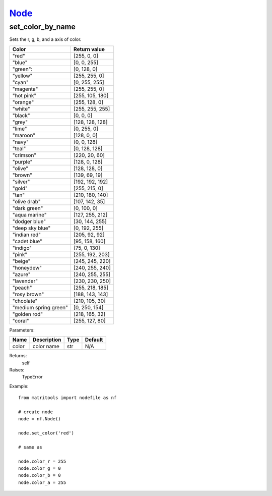 `Node <node.html>`_
===================
set_color_by_name
-----------------
Sets the r, g, b, and a axis of color.

+-----------------------+-----------------+
| Color                 | Return value    |
+=======================+=================+
| "red"                 | [255, 0, 0]     |
+-----------------------+-----------------+
| "blue"                | [0, 0, 255]     |
+-----------------------+-----------------+
| "green":              | [0, 128, 0]     |
+-----------------------+-----------------+
| "yellow"              | [255, 255, 0]   |
+-----------------------+-----------------+
| "cyan"                | [0, 255, 255]   |
+-----------------------+-----------------+
| "magenta"             | [255, 255, 0]   |
+-----------------------+-----------------+
| "hot pink"            | [255, 105, 180] |
+-----------------------+-----------------+
| "orange"              | [255, 128, 0]   |
+-----------------------+-----------------+
| "white"               | [255, 255, 255] |
+-----------------------+-----------------+
| "black"               | [0, 0, 0]       |
+-----------------------+-----------------+
| "grey"                | [128, 128, 128] |
+-----------------------+-----------------+
| "lime"                | [0, 255, 0]     |
+-----------------------+-----------------+
| "maroon"              | [128, 0, 0]     |
+-----------------------+-----------------+
| "navy"                | [0, 0, 128]     |
+-----------------------+-----------------+
| "teal"                | [0, 128, 128]   |
+-----------------------+-----------------+
| "crimson"             | [220, 20, 60]   |
+-----------------------+-----------------+
| "purple"              | [128, 0, 128]   |
+-----------------------+-----------------+
| "olive"               | [128, 128, 0]   |
+-----------------------+-----------------+
| "brown"               | [139, 69, 19]   |
+-----------------------+-----------------+
| "silver"              | [192, 192, 192] |
+-----------------------+-----------------+
| "gold"                | [255, 215, 0]   |
+-----------------------+-----------------+
| "tan"                 | [210, 180, 140] |
+-----------------------+-----------------+
| "olive drab"          | [107, 142, 35]  |
+-----------------------+-----------------+
| "dark green"          | [0, 100, 0]     |
+-----------------------+-----------------+
| "aqua marine"         | [127, 255, 212] |
+-----------------------+-----------------+
| "dodger blue"         | [30, 144, 255]  |
+-----------------------+-----------------+
| "deep sky blue"       | [0, 192, 255]   |
+-----------------------+-----------------+
| "indian red"          | [205, 92, 92]   |
+-----------------------+-----------------+
| "cadet blue"          | [95, 158, 160]  |
+-----------------------+-----------------+
| "indigo"              | [75, 0, 130]    |
+-----------------------+-----------------+
| "pink"                | [255, 192, 203] |
+-----------------------+-----------------+
| "beige"               | [245, 245, 220] |
+-----------------------+-----------------+
| "honeydew"            | [240, 255, 240] |
+-----------------------+-----------------+
| "azure"               | [240, 255, 255] |
+-----------------------+-----------------+
| "lavender"            | [230, 230, 250] |
+-----------------------+-----------------+
| "peach"               | [255, 218, 185] |
+-----------------------+-----------------+
| "rosy brown"          | [188, 143, 143] |
+-----------------------+-----------------+
| "chcolate"            | [210, 105, 30]  |
+-----------------------+-----------------+
| "medium spring green" | [0, 250, 154]   |
+-----------------------+-----------------+
| "golden rod"          | [218, 165, 32]  |
+-----------------------+-----------------+
| "coral"               | [255, 127, 80]  |
+-----------------------+-----------------+

Parameters:

+-------+-------------+------+---------+
| Name  | Description | Type | Default |
+=======+=============+======+=========+
| color | color name  | str  | N/A     |
+-------+-------------+------+---------+

Returns:
    self

Raises:
    TypeError

Example::

	from matritools import nodefile as nf

	# create node
	node = nf.Node()

	node.set_color('red')

	# same as

	node.color_r = 255
	node.color_g = 0
	node.color_b = 0
	node.color_a = 255
